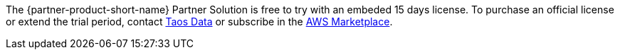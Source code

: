 // Include details about any licenses and how to sign up. Provide links as appropriate.

The {partner-product-short-name} Partner Solution is free to try with an embeded 15 days license. To purchase an official license or extend the trial period, contact https://www.taosdata.com/products#enterprise-edition-link[Taos Data^] or subscribe in the https://awsmarketplace.amazonaws.cn/marketplace/pp/prodview-efx3sibujybje?qid=1665970268563&sr=0-1&ref_=srh_res_product_title[AWS Marketplace^].